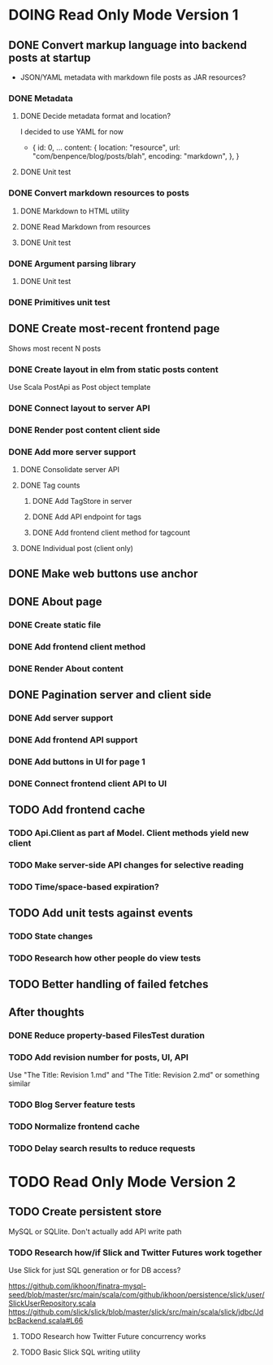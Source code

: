* DOING Read Only Mode Version 1
** DONE Convert markup language into backend posts at startup
CLOSED: [2016-08-19 Fri 23:18]
- JSON/YAML metadata with markdown file posts as JAR resources?
*** DONE Metadata
CLOSED: [2016-08-17 Wed 22:16]
**** DONE Decide metadata format and location?
CLOSED: [2016-08-14 Sun 22:38]
I decided to use YAML for now
- { id: 0,
    ...
    content: {
      location: "resource",
      url: "com/benpence/blog/posts/blah",
      encoding: "markdown",
    },
  }
**** DONE Unit test
CLOSED: [2016-08-17 Wed 21:16]
*** DONE Convert markdown resources to posts
CLOSED: [2016-08-17 Wed 22:16]
**** DONE Markdown to HTML utility
CLOSED: [2016-08-14 Sun 10:11]
**** DONE Read Markdown from resources
CLOSED: [2016-08-15 Mon 20:52]
**** DONE Unit test
CLOSED: [2016-08-17 Wed 21:16]
*** DONE Argument parsing library
CLOSED: [2016-08-19 Fri 23:18]
**** DONE Unit test
CLOSED: [2016-08-19 Fri 23:18]
*** DONE Primitives unit test
CLOSED: [2016-08-17 Wed 22:16]
** DONE Create most-recent frontend page
CLOSED: [2016-09-05 Mon 19:18]
Shows most recent N posts
*** DONE Create layout in elm from static posts content
CLOSED: [2016-08-22 Mon 21:12]
Use Scala PostApi as Post object template
*** DONE Connect layout to server API
CLOSED: [2016-08-31 Wed 21:04]
*** DONE Render post content client side
CLOSED: [2016-09-01 Thu 22:30]
*** DONE Add more server support
CLOSED: [2016-09-05 Mon 19:18]
**** DONE Consolidate server API
CLOSED: [2016-09-05 Mon 00:03]
**** DONE Tag counts
CLOSED: [2016-09-05 Mon 15:08]
***** DONE Add TagStore in server
CLOSED: [2016-09-05 Mon 15:08]
***** DONE Add API endpoint for tags
CLOSED: [2016-09-05 Mon 15:08]
***** DONE Add frontend client method for tagcount
CLOSED: [2016-09-05 Mon 15:08]
**** DONE Individual post (client only)
CLOSED: [2016-09-05 Mon 19:16]
** DONE Make web buttons use anchor
CLOSED: [2016-09-07 Wed 21:53]
** DONE About page
CLOSED: [2016-09-07 Wed 22:25]
*** DONE Create static file
CLOSED: [2016-09-07 Wed 22:08]
*** DONE Add frontend client method
CLOSED: [2016-09-07 Wed 22:16]
*** DONE Render About content
CLOSED: [2016-09-07 Wed 22:16]
** DONE Pagination server and client side
CLOSED: [2016-09-10 Sat 20:35]
*** DONE Add server support
CLOSED: [2016-09-08 Thu 22:55]
*** DONE Add frontend API support
CLOSED: [2016-09-08 Thu 22:55]
*** DONE Add buttons in UI for page 1
CLOSED: [2016-09-10 Sat 20:23]
*** DONE Connect frontend client API to UI
CLOSED: [2016-09-10 Sat 20:23]
** TODO Add frontend cache
*** TODO Api.Client as part af Model. Client methods yield new client
*** TODO Make server-side API changes for selective reading
*** TODO Time/space-based expiration?
** TODO Add unit tests against events
*** TODO State changes
*** TODO Research how other people do view tests
** TODO Better handling of failed fetches
** After thoughts
*** DONE Reduce property-based FilesTest duration
CLOSED: [2016-09-01 Thu 22:23]
*** TODO Add revision number for posts, UI, API
Use "The Title: Revision 1.md" and "The Title: Revision 2.md" or something similar
*** TODO Blog Server feature tests
*** TODO Normalize frontend cache
*** TODO Delay search results to reduce requests
* TODO Read Only Mode Version 2
** TODO Create persistent store
MySQL or SQLlite. Don't actually add API write path
*** TODO Research how/if Slick and Twitter Futures work together
Use Slick for just SQL generation or for DB access?

https://github.com/ikhoon/finatra-mysql-seed/blob/master/src/main/scala/com/github/ikhoon/persistence/slick/user/SlickUserRepository.scala
https://github.com/slick/slick/blob/master/slick/src/main/scala/slick/jdbc/JdbcBackend.scala#L66
**** TODO Research how Twitter Future concurrency works
**** TODO Basic Slick SQL writing utility

